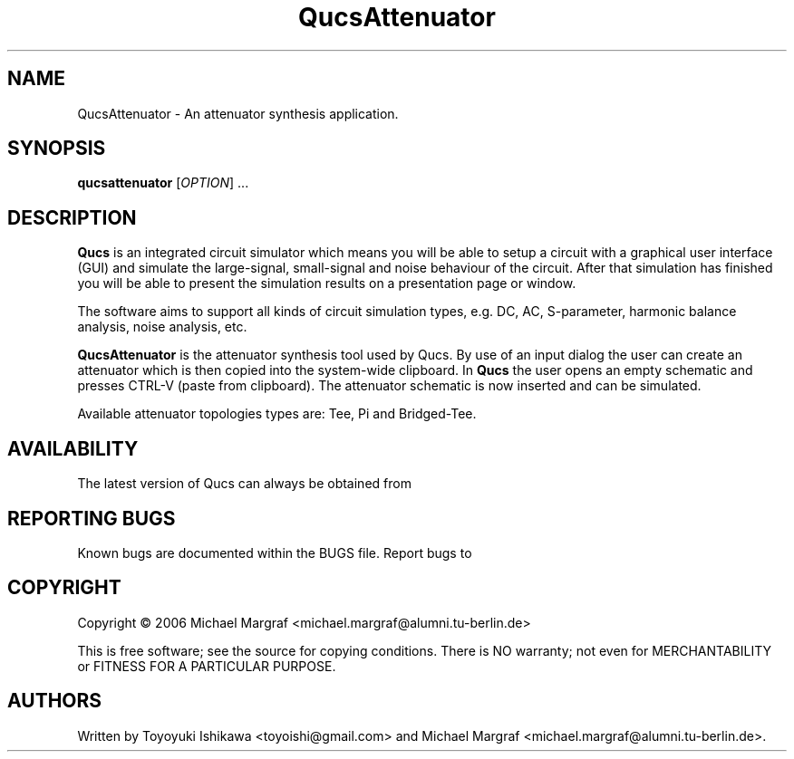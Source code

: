 .TH QucsAttenuator "1" "July 2006" "Debian/GNU Linux" "User Commands"
.SH NAME
QucsAttenuator \- An attenuator synthesis application.
.SH SYNOPSIS
.B qucsattenuator
[\fIOPTION\fR] ...
.SH DESCRIPTION

\fBQucs\fR is an integrated circuit simulator which means you will be
able to setup a circuit with a graphical user interface (GUI) and
simulate the large-signal, small-signal and noise behaviour of the
circuit.  After that simulation has finished you will be able to
present the simulation results on a presentation page or window.

The software aims to support all kinds of circuit simulation types,
e.g. DC, AC, S-parameter, harmonic balance analysis, noise analysis,
etc.

\fBQucsAttenuator\fR is the attenuator synthesis tool used by Qucs.
By use of an input dialog the user can create an attenuator which is
then copied into the system-wide clipboard.  In \fBQucs\fR the user
opens an empty schematic and presses CTRL-V (paste from
clipboard). The attenuator schematic is now inserted and can be
simulated.

Available attenuator topologies types are: Tee, Pi and Bridged-Tee.

.SH AVAILABILITY
The latest version of Qucs can always be obtained from
\fB\fR
.SH "REPORTING BUGS"
Known bugs are documented within the BUGS file.  Report bugs to
\fB\fR
.SH COPYRIGHT
Copyright \(co 2006 Michael Margraf <michael.margraf@alumni.tu-berlin.de>
.PP
This is free software; see the source for copying conditions.  There is NO
warranty; not even for MERCHANTABILITY or FITNESS FOR A PARTICULAR PURPOSE.
.SH AUTHORS
Written by Toyoyuki Ishikawa <toyoishi@gmail.com> and Michael
Margraf <michael.margraf@alumni.tu-berlin.de>.
